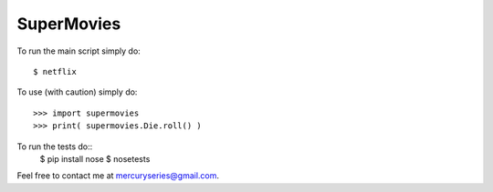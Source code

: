 SuperMovies
--------

To run the main script simply do::

    $ netflix

To use (with caution) simply do::

    >>> import supermovies
    >>> print( supermovies.Die.roll() )

To run the tests do::
    $ pip install nose
    $ nosetests

Feel free to contact me at mercuryseries@gmail.com.